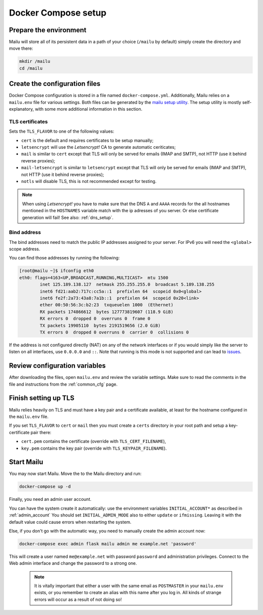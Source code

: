 Docker Compose setup
====================

Prepare the environment
-----------------------

Mailu will store all of its persistent data in a path of your choice
(``/mailu`` by default) simply create the directory and move there:

.. code-block:: bash

  mkdir /mailu
  cd /mailu

Create the configuration files
------------------------------

Docker Compose configuration is stored in a file named ``docker-compose.yml``.
Additionally, Mailu relies on a ``mailu.env`` file for various settings.
Both files can be generated by the `mailu setup utility`_. The setup utility
is mostly self-explanatory, with some more additional information in this section.

.. _`mailu setup utility`: https://setup.mailu.io

.. _tls_flavor:

TLS certificates
````````````````

Sets the ``TLS_FLAVOR`` to one of the following
values:

- ``cert`` is the default and requires certificates to be setup manually;
- ``letsencrypt`` will use the *Letsencrypt!* CA to generate automatic ceriticates;
- ``mail`` is similar to ``cert`` except that TLS will only be served for
  emails (IMAP and SMTP), not HTTP (use it behind reverse proxies);
- ``mail-letsencrypt`` is similar to ``letsencrypt`` except that TLS will only be served for
  emails (IMAP and SMTP), not HTTP (use it behind reverse proxies);
- ``notls`` will disable TLS, this is not recommended except for testing.

.. note::

  When using *Letsencrypt!* you have to make sure that the DNS ``A`` and ``AAAA`` records for the
  all hostnames mentioned in the ``HOSTNAMES`` variable match with the ip adresses of you server.
  Or else certificate generation will fail! See also: :ref:`dns_setup`.

Bind address
````````````

The bind addresses need to match the public IP addresses assigned to your server. For IPv6 you will need the ``<global>`` scope address.

You can find those addresses by running the following:

.. code-block:: bash

  [root@mailu ~]$ ifconfig eth0
  eth0: flags=4163<UP,BROADCAST,RUNNING,MULTICAST>  mtu 1500
          inet 125.189.138.127  netmask 255.255.255.0  broadcast 5.189.138.255
          inet6 fd21:aab2:717c:cc5a::1  prefixlen 64  scopeid 0x0<global>
          inet6 fe2f:2a73:43a8:7a1b::1  prefixlen 64  scopeid 0x20<link>
          ether 00:50:56:3c:b2:23  txqueuelen 1000  (Ethernet)
          RX packets 174866612  bytes 127773819607 (118.9 GiB)
          RX errors 0  dropped 0  overruns 0  frame 0
          TX packets 19905110  bytes 2191519656 (2.0 GiB)
          TX errors 0  dropped 0 overruns 0  carrier 0  collisions 0

If the address is not configured directly (NAT) on any of the network interfaces or if
you would simply like the server to listen on all interfaces, use ``0.0.0.0`` and ``::``. Note that running is this mode is not supported and can lead to `issues`_.

.. _issues: https://github.com/Mailu/Mailu/issues/641

Review configuration variables
------------------------------

After downloading the files, open ``mailu.env`` and review the variable settings.
Make sure to read the comments in the file and instructions from the :ref:`common_cfg` page.

Finish setting up TLS
---------------------

Mailu relies heavily on TLS and must have a key pair and a certificate
available, at least for the hostname configured in the ``mailu.env`` file.

If you set ``TLS_FLAVOR`` to ``cert`` or ``mail`` then you must create a ``certs`` directory
in your root path and setup a key-certificate pair there:

- ``cert.pem`` contains the certificate (override with ``TLS_CERT_FILENAME``),
- ``key.pem`` contains the key pair (override with ``TLS_KEYPAIR_FILENAME``).

Start Mailu
-----------

You may now start Mailu. Move the to the Mailu directory and run:

.. code-block:: bash

  docker-compose up -d

Finally, you need an admin user account. 

You can have the system create it automatically:
use the environment variables ``INITIAL_ACCOUNT*`` as described in :ref:`admin_account`
You should set ``INITIAL_ADMIN_MODE`` also to either ``update`` or ``ifmissing``. Leaving it with the default value could cause errors when restarting the system.  

Else, if you don't go with the automatic way, you need to manually create the admin account now:

.. code-block:: bash

  docker-compose exec admin flask mailu admin me example.net 'password'

This will create a user named ``me@example.net`` with password ``password`` and administration privileges. Connect to the Web admin interface and change the password to a strong one.

  .. note:: It is vitally important that either a user with the same email as ``POSTMASTER`` in your ``mailu.env`` exists, or you remember to create an alias with this name after you log in. All kinds of strange errors will occur as a result of not doing so!
